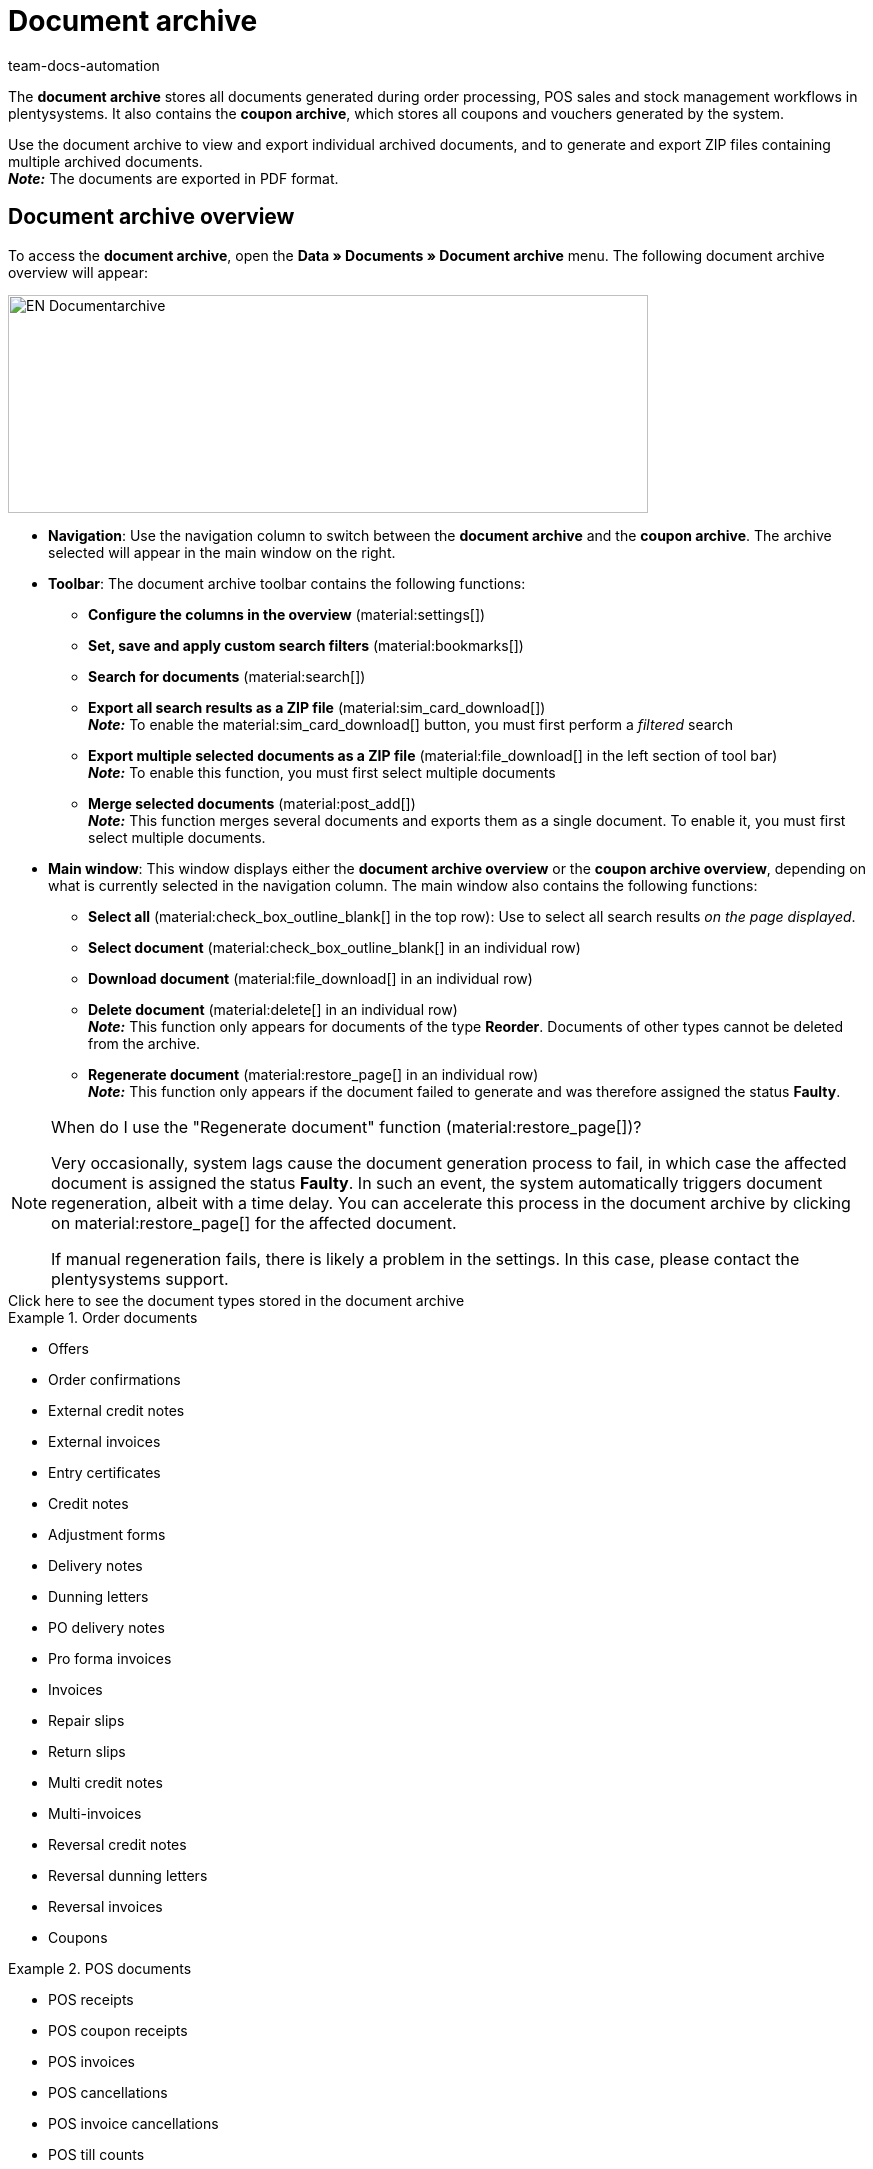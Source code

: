 = Document archive
:keywords: document, documents, archive, multiple PDF documents, exporting files, exporting documents, exporting vouchers, archived, archived documents, archiving documents, archive invoice
:author: team-docs-automation
:description: Learn how to find your archived order documents or POS documents in PDF format.


The *document archive* stores all documents generated during order processing, POS sales and stock management workflows in plentysystems. It also contains the *coupon archive*, which stores all coupons and vouchers generated by the system. + 

Use the document archive to view and export individual archived documents, and to generate and export ZIP files containing multiple archived documents. +
*_Note:_* The documents are exported in PDF format.

[#Document-archive-overview]
== Document archive overview

To access the *document archive*, open the *Data » Documents » Document archive* menu. The following document archive overview will appear:

image::EN-Documentarchive.png[width=640, height=218]

* *Navigation*: Use the navigation column to switch between the *document archive* and the *coupon archive*. The archive selected will appear in the main window on the right. +

* *Toolbar*: The document archive toolbar contains the following functions: +
** *Configure the columns in the overview* (material:settings[])
** *Set, save and apply custom search filters* (material:bookmarks[])
** *Search for documents* (material:search[])
** *Export all search results as a ZIP file* (material:sim_card_download[]) +
*_Note:_* To enable the material:sim_card_download[] button, you must first perform a _filtered_ search
** *Export multiple selected documents as a ZIP file* (material:file_download[] in the left section of tool bar) + 
*_Note:_* To enable this function, you must first select multiple documents
** *Merge selected documents* (material:post_add[]) + 
*_Note:_* This function merges several documents and exports them as a single document. To enable it, you must first select multiple documents.


* *Main window*: This window displays either the *document archive overview* or the *coupon archive overview*, depending on what is currently selected in the navigation column. The main window also contains the following functions: + 
** *Select all* (material:check_box_outline_blank[] in the top row): Use to select all search results _on the page displayed_. +
** *Select document* (material:check_box_outline_blank[] in an individual row) + 
** *Download document* (material:file_download[] in an individual row) + 
** *Delete document* (material:delete[] in an individual row) + 
*_Note:_* This function only appears for documents of the type *Reorder*. Documents of other types cannot be deleted from the archive.
** *Regenerate document* (material:restore_page[] in an individual row) + 
*_Note:_* This function only appears if the document failed to generate and was therefore assigned the status *Faulty*.
 
[NOTE]
.When do I use the "Regenerate document" function (material:restore_page[])?
====
Very occasionally, system lags cause the document generation process to fail, in which case the affected document is assigned the status *Faulty*. In such an event, the system automatically triggers document regeneration, albeit with a time delay. You can accelerate this process in the document archive by clicking on material:restore_page[] for the affected document. 

If manual regeneration fails, there is likely a problem in the settings. In this case, please contact the plentysystems support.

====



[.collapseBox]
.Click here to see the document types stored in the document archive 
--

[.row]
====
[.col-md-4]
.Order documents
=====
* Offers
* Order confirmations
* External credit notes
* External invoices
* Entry certificates
* Credit notes
* Adjustment forms
* Delivery notes
* Dunning letters
* PO delivery notes
* Pro forma invoices
* Invoices
* Repair slips
* Return slips
* Multi credit notes
* Multi-invoices
* Reversal credit notes
* Reversal dunning letters
* Reversal invoices
* Coupons
=====

[.col-md-4]
.POS documents
=====
* POS receipts
* POS coupon receipts
* POS invoices
* POS cancellations
* POS invoice cancellations
* POS till counts
* POS Z reports
=====

[.col-md-4]
.Further documents
=====
* Pick-up deliveries
* EBICS INI letter
* Cash journals
* Reorders
* SEPA direct debit mandates
* Incoming items receipts
=====
====
--

[#Searching-for-archived-documents]
=== Searching for archived documents

Use the search function in the *document archive* to list all archived documents or to perform a filtered search using search terms or filter settings. The results of document searches are displayed in chronological order. +


[.instruction]
Searching for archived documents:

. Open the *Data » Documents » Document archive* menu. + 
→ In the navigation column, the document archive is selected by default.
.. *_Option 1:_* Click on *Search* (material:search[]) for a list of all documents contained in the archive.
.. *_Option 2:_* Enter a search term in the search field and click on *Search* (material:search[]) to list all archived documents with that search term in their name.
.. *_Option 3:_* Click on *Filter* (material:tune[]) to perform a filtered search. +  
→ The filter settings window opens. 
... Adjust the filter settings as necessary, then click on *Search* (material:search[]) to display the search results. + 
*_Note:_* Refer to <<#table-search-options-document-archive>> for descriptions of the available filter settings.


[[table-search-options-document-archive]]
.Options in the *Search* tab.
[cols="1,3"]
|====
|Setting |Explanation

| *Document number with prefix*
|Enter a document number with its prefix to find the document with that document number.

| *Order ID*
|Enter an order ID to filter for documents created for the order with that order ID.

| *Status*
|Select a status from the drop-down list to filter for documents with that status.

| *Client*
|Select a client from the drop-down list to filter for documents generated via that client.

| *Creation date*
|Enter a date or a time range to filter for documents created on that date / within that time range.

| *Contact ID*
|Enter a contact ID to filter for documents containing that contact ID.

| *Document type*
|Select a document type from the drop-down list to filter for documents of that document type.

| *Tags*
|Select a tag from the drop-down list to filter for documents that have been assigned that tag.

| *Display date*
|Enter a date or a time range to filter for documents in which the entered date / a date within the entered time range is displayed as the document date.
|====


[#200]
=== Exporting multiple archived documents

There are two ways to export multiple documents from the document archive. You can either +

* export all of the search results (material:sim_card_download[]), or 
* export a group of documents selected from the search results (material:file_download[]) . + 

In both cases, the document bundles are exported as a ZIP file.

[.instruction]
Exporting multiple documents as a ZIP file:

. Open the *Data » Documents » Document archive* menu.
. In the navigation column, select the document archive.
. Perform a filtered search as described in <<#Searching-for-archived-documents>>.
.. *_Option 1:_* To export all of the search results, click on *Download all documents* (material:sim_card_download[]) in the left corner of the toolbar. +
*_Note:_* To enable the material:sim_card_download[] button, you must first perform a filtered search.
.. *_Option 2:_* To export a selection of documents from the search results, select the documents you want to export (material:check_box_outline_blank[]), then click on *Download selected documents as ZIP file* (material:file_download[]) in the left corner of the toolbar. +

→ The ZIP file will be exported.


[IMPORTANT]
.If your export fails, please note the following:
====
Failed exports tend to result from excessively large export file sizes. +
*_Tip:_* To reduce the size of your export file, narrow the time range for your search. If your system generates a high number of especially large documents, you may need to narrow the time range all the way down to one day.
====

[#300]
=== Exporting individual archived documents

You can also export individual documents from the document archive.

[.instruction]
Exporting individual documents:

. Open the *Data » Documents » Document archive* menu.
. In the navigation column, select the document archive.
. Perform a filtered search as described in <<#Searching-for-archived-documents>>.
. Select the document you want to export (material:check_box_outline_blank[]).
. Click on *Download* (material:file_download[]) in the far right of the document row. +
→ The document is exported. + 


[NOTE]
.What does a greyed out (material:file_download[]) icon mean?
====
If the (material:file_download[]) icon in the far right of a document row is greyed out, it means that the document in question is still in the process of being created.
====


[#Coupon-archive-overview]
== Coupon archive overview

The coupon archive stores all promotional coupons and gift cards generated in plentysystems.

To access the coupon archive, open the *Data » Documents » Document archive* menu and, in the side navigation, select *Coupon*. The following coupon archive overview will appear:

image::EN-Documentarchive-coupon.png[width=640, height=237]

* *Navigation*: Use the navigation column to switch between the *document archive* and the *coupon archive*. The area selected will appear in the main window on the right: +

* *Toolbar*: Use the coupon archive toolbar to... +
** ...*configure the columns* that appear in the main window (material:settings[]),
** ...*perform a filtered search* and have the search results displayed in the overview (material:search[]),
** ...*export individual coupons* (material:file_download[] on the far right side of the document row), 
** ...*export all selected coupons as a ZIP file* (material:file_download[] in the left section of tool bar).

* *Main window*: This window displays either the *document archive overview* or the *coupon archive overview*, depending on what is currently selected in the navigation column. It is also where you *select all* listed coupons (material:check_box_outline_blank[] in the top row) or *select specific* coupons (material:check_box_outline_blank[] in an individual row) for exporting.


[#Searching-for-archived-coupons]
=== Searching for archived coupons

Use the search function in the *coupon archive* to list all archived coupons or to search for coupons that match set filters. The results of a coupon search are displayed in chronological order. +



[.instruction]
Searching for archived coupons:

. Open the *Data » Documents » Document archive* menu.
. In the navigation column, select the *coupon archive*.
.. *_Option 1:_* Click on *Search* (material:search[]) for a list of all coupons contained in the archive.
.. *_Option 2:_* Click on *Filter* (material:tune[]) to perform a filtered search. + 
→ The filter settings window opens. 
... Adjust the filter settings as necessary, then click on *Search* (material:search[]) to display the search results. + 
*_Note:_* Refer to <<#table-search-options-coupon-archive>> for descriptions of the available filter settings. 


[[table-search-options-coupon-archive]]
.Options in the *Search* tab.
[cols="1,3"]
|====
|Setting |Explanation

| *Type*
|Enter a coupon type to filter for coupons of that type. + 

Available coupon types: + 
*Coupons*, which are redeemable in plentysystems onlineshops . +
*Vouchers*, which are redeemable with third parties. 

| *Client*
|Select a client from the drop-down list to filter for coupons generated via that client.

| *Creation date*
|Enter a date or a time range to filter for coupons created on that date / within that time range.

|====


[#Exporting-archived-coupons]
=== Exporting archived coupons

[.instruction]
Exporting archived coupons:

. Open the *Data » Documents » Document archive* menu.
. Perform a search as described in <<#Searching-for-archived-coupons>>.
. Select the coupons you want to export (material:check_box_outline_blank[])
.. If you select only one coupon for export, click on *Download coupon* (material:sim_card_download[]) in the far right of the coupon row. + 
→ The coupon is exported.
.. If you select multiple coupons for export, click on *Download as ZIP file* (material:sim_card_download[]) in the left corner of the toolbar. +
→ The coupons are exported as a ZIP file.


[NOTE]
.What does a greyed out (material:file_download[]) icon mean?
====
If the (material:file_download[]) icon in the far right of a coupon row is greyed out, it means that the coupon in question is still in the process of being created.
====